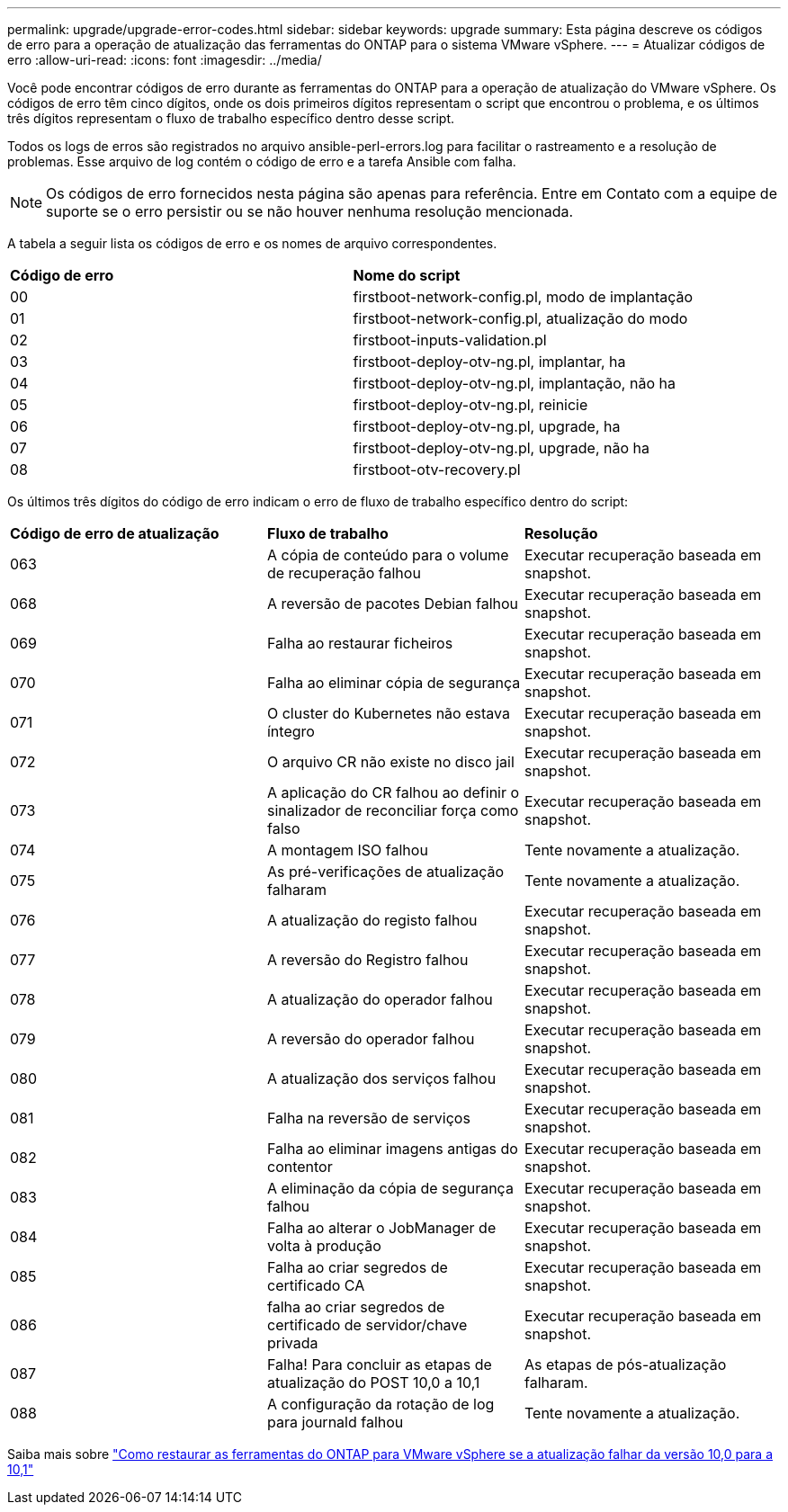 ---
permalink: upgrade/upgrade-error-codes.html 
sidebar: sidebar 
keywords: upgrade 
summary: Esta página descreve os códigos de erro para a operação de atualização das ferramentas do ONTAP para o sistema VMware vSphere. 
---
= Atualizar códigos de erro
:allow-uri-read: 
:icons: font
:imagesdir: ../media/


[role="lead"]
Você pode encontrar códigos de erro durante as ferramentas do ONTAP para a operação de atualização do VMware vSphere. Os códigos de erro têm cinco dígitos, onde os dois primeiros dígitos representam o script que encontrou o problema, e os últimos três dígitos representam o fluxo de trabalho específico dentro desse script.

Todos os logs de erros são registrados no arquivo ansible-perl-errors.log para facilitar o rastreamento e a resolução de problemas. Esse arquivo de log contém o código de erro e a tarefa Ansible com falha.


NOTE: Os códigos de erro fornecidos nesta página são apenas para referência. Entre em Contato com a equipe de suporte se o erro persistir ou se não houver nenhuma resolução mencionada.

A tabela a seguir lista os códigos de erro e os nomes de arquivo correspondentes.

|===


| *Código de erro* | *Nome do script* 


| 00 | firstboot-network-config.pl, modo de implantação 


| 01 | firstboot-network-config.pl, atualização do modo 


| 02 | firstboot-inputs-validation.pl 


| 03 | firstboot-deploy-otv-ng.pl, implantar, ha 


| 04 | firstboot-deploy-otv-ng.pl, implantação, não ha 


| 05 | firstboot-deploy-otv-ng.pl, reinicie 


| 06 | firstboot-deploy-otv-ng.pl, upgrade, ha 


| 07 | firstboot-deploy-otv-ng.pl, upgrade, não ha 


| 08 | firstboot-otv-recovery.pl 
|===
Os últimos três dígitos do código de erro indicam o erro de fluxo de trabalho específico dentro do script:

|===


| *Código de erro de atualização* | *Fluxo de trabalho* | *Resolução* 


| 063 | A cópia de conteúdo para o volume de recuperação falhou | Executar recuperação baseada em snapshot. 


| 068 | A reversão de pacotes Debian falhou | Executar recuperação baseada em snapshot. 


| 069 | Falha ao restaurar ficheiros | Executar recuperação baseada em snapshot. 


| 070 | Falha ao eliminar cópia de segurança | Executar recuperação baseada em snapshot. 


| 071 | O cluster do Kubernetes não estava íntegro | Executar recuperação baseada em snapshot. 


| 072 | O arquivo CR não existe no disco jail | Executar recuperação baseada em snapshot. 


| 073 | A aplicação do CR falhou ao definir o sinalizador de reconciliar força como falso | Executar recuperação baseada em snapshot. 


| 074 | A montagem ISO falhou | Tente novamente a atualização. 


| 075 | As pré-verificações de atualização falharam | Tente novamente a atualização. 


| 076 | A atualização do registo falhou | Executar recuperação baseada em snapshot. 


| 077 | A reversão do Registro falhou | Executar recuperação baseada em snapshot. 


| 078 | A atualização do operador falhou | Executar recuperação baseada em snapshot. 


| 079 | A reversão do operador falhou | Executar recuperação baseada em snapshot. 


| 080 | A atualização dos serviços falhou | Executar recuperação baseada em snapshot. 


| 081 | Falha na reversão de serviços | Executar recuperação baseada em snapshot. 


| 082 | Falha ao eliminar imagens antigas do contentor | Executar recuperação baseada em snapshot. 


| 083 | A eliminação da cópia de segurança falhou | Executar recuperação baseada em snapshot. 


| 084 | Falha ao alterar o JobManager de volta à produção | Executar recuperação baseada em snapshot. 


| 085 | Falha ao criar segredos de certificado CA | Executar recuperação baseada em snapshot. 


| 086 | falha ao criar segredos de certificado de servidor/chave privada | Executar recuperação baseada em snapshot. 


| 087 | Falha! Para concluir as etapas de atualização do POST 10,0 a 10,1 | As etapas de pós-atualização falharam. 


| 088 | A configuração da rotação de log para journald falhou | Tente novamente a atualização. 
|===
Saiba mais sobre https://kb.netapp.com/data-mgmt/OTV/VSC_Kbs/How_to_restore_ONTAP_tools_for_VMware_vSphere_if_upgrade_fails_from_version_10.0_to_10.1["Como restaurar as ferramentas do ONTAP para VMware vSphere se a atualização falhar da versão 10,0 para a 10,1"]
